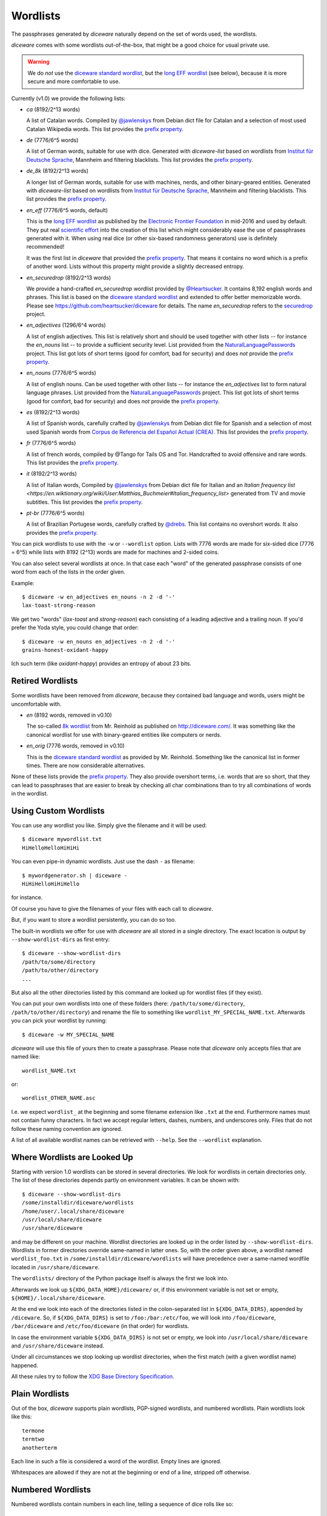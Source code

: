 Wordlists
=========

The passphrases generated by `diceware` naturally depend on the set of
words used, the wordlists.

`diceware` comes with some wordlists out-of-the-box, that might be a
good choice for usual private use.

.. warning::
         We do *not* use the `diceware standard wordlist`_,
         but the `long EFF wordlist`_ (see below), because it is more secure
         and more comfortable to use.

Currently (v1.0) we provide the following lists:

- `ca` (8192/2^13 words)

  A list of Catalan words. Compiled by `@jawlenskys`_ from Debian dict file for
  Catalan and a selection of most used Catalan Wikipedia words. This list
  provides the `prefix property`_.

- `de` (7776/6^5 words)

  A list of German words, suitable for use with dice. Generated with
  `diceware-list` based on wordlists from `Institut für Deutsche Sprache`_,
  Mannheim and filtering blacklists. This list provides the `prefix property`_.

- `de_8k` (8192/2^13 words)

  A longer list of German words, suitable for use with machines, nerds, and
  other binary-geared entities. Generated with `diceware-list` based on
  wordlists from `Institut für Deutsche Sprache`_, Mannheim and filtering
  blacklists. This list provides the `prefix property`_.

- `en_eff` (7776/6^5 words, default)

  This is the `long EFF wordlist`_ as published by the `Electronic Frontier
  Foundation`_ in mid-2016 and used by default. They put real `scientific
  effort`_ into the creation of this list which might considerably ease the
  use of passphrases generated with it. When using real dice (or other
  six-based randomness generators) use is definitely recommended!

  It was the first list in `diceware` that provided the
  `prefix property`_. That means it contains no word which is a prefix
  of another word. Lists without this property might provide a slightly
  decreased entropy.

- `en_securedrop` (8192/2^13 words)

  We provide a hand-crafted `en_securedrop` wordlist provided
  by `@Heartsucker`_. It contains 8,192 english words and
  phrases. This list is based on the `diceware standard wordlist`_ and
  extended to offer better memorizable words. Please see
  https://github.com/heartsucker/diceware for details. The name
  `en_securedrop` refers to the `securedrop`_ project.

- `en_adjectives` (1296/6^4 words)

  A list of english adjectives. This list is relatively short and should be
  used together with other lists -- for instance the `en_nouns` list -- to
  provide a sufficient security level. List provided from the
  `NaturalLanguagePasswords`_ project. This list got lots of short terms (good
  for comfort, bad for security) and does *not* provide the `prefix property`_.

- `en_nouns` (7776/6^5 words)

  A list of english nouns. Can be used together with other lists -- for
  instance the `en_adjectives` list to form natural language phrases. List
  provided from the `NaturalLanguagePasswords`_ project. This list got lots of
  short terms (good for comfort, bad for security) and does *not* provide the
  `prefix property`_.

- `es` (8192/2^13 words)

  A list of Spanish words, carefully crafted by `@jawlenskys`_ from Debian dict
  file for Spanish and a selection of most used Spanish words from `Corpus de
  Referencia del Español Actual (CREA)`_. This list provides the `prefix
  property`_.

- `fr` (7776/6^5 words)

  A list of french words, compiled by @Tango for Tails OS and Tor. Handcrafted
  to avoid offensive and rare words. This list provides the `prefix property`_.

- `it` (8192/2^13 words)

  A list of Italian words, Compiled by `@jawlenskys`_ from Debian dict file for
  Italian and an `Italian frequency list
  <https://en.wiktionary.org/wiki/User:Matthias_Buchmeier#Italian_frequency_list>`
  generated from TV and movie subtitles.  This list provides the `prefix
  property`_.

- `pt-br` (7776/6^5 words)

  A list of Brazilian Portugese words, carefully crafted by `@drebs`_. This
  list contains no overshort words. It also provides the `prefix property`_.


You can pick wordlists to use with the ``-w`` or ``--wordlist`` option. Lists
with 7776 words are made for six-sided dice (7776 = 6^5) while lists with 8192
(2^13) words are made for machines and 2-sided coins.

You can also select several wordlists at once. In that case each "word" of the
generated passphrase consists of one word from each of the lists in the order
given.

Example::

   $ diceware -w en_adjectives en_nouns -n 2 -d '-'
   lax-toast-strong-reason

We get two "words" (`lax-toast` and `strong-reason`) each consisting of a
leading adjective and a trailing noun.
If you'd prefer the Yoda style, you could change that order::

   $ diceware -w en_nouns en_adjectives -n 2 -d '-'
   grains-honest-oxidant-happy

Ich such term (like `oxidant-happy`) provides an entropy of about 23 bits.


Retired Wordlists
-----------------

Some wordlists have been removed from `diceware`, because they contained bad
language and words, users might be uncomfortable with.

- `en` (8192 words, removed in v0.10)

  The so-called `8k wordlist`_ from Mr. Reinhold as published on
  http://diceware.com/. It was something like the canonical wordlist for use
  with binary-geared entities like computers or nerds.

- `en_orig` (7776 words, removed in v0.10)

  This is the `diceware standard wordlist`_ as provided by
  Mr. Reinhold. Something like the canonical list in former times.
  There are now considerable alternatives.

None of these lists provide the `prefix property`_. They also provide overshort
terms, i.e. words that are so short, that they can lead to passphrases that are
easier to break by checking all char combinations than to try all combinations
of words in the wordlist.


Using Custom Wordlists
----------------------

You can use any wordlist you like. Simply give the filename and it
will be used::

  $ diceware mywordlist.txt
  HiHelloHelloHiHiHi

You can even pipe-in dynamic wordlists. Just use the dash ``-`` as
filename::

  $ mywordgenerator.sh | diceware -
  HiHiHelloHiHiHello

for instance.

Of course you have to give the filenames of your files with each call
to `diceware`.

But, if you want to store a wordlist persistently, you can do so too.

The built-in wordlists we offer for use with `diceware` are all stored in a
single directory. The exact location is output by ``--show-wordlist-dirs`` as
first entry::

  $ diceware --show-wordlist-dirs
  /path/to/some/directory
  /path/to/other/directory
  ...

But also all the other directories listed by this command are looked up for
wordlist files (if they exist).

You can put your own wordlists into one of these folders (here:
``/path/to/some/directory``, ``/path/to/other/directory``) and rename the file
to something like ``wordlist_MY_SPECIAL_NAME.txt``. Afterwards you can pick
your wordlist by running::

  $ diceware -w MY_SPECIAL_NAME

`diceware` will use this file of yours then to create a
passphrase. Please note that `diceware` only accepts files that are
named like::

  wordlist_NAME.txt

or::

  wordlist_OTHER_NAME.asc

I.e. we expect ``wordlist_`` at the beginning and some filename
extension like ``.txt`` at the end. Furthermore names must not contain
funny characters. In fact we accept regular letters, dashes, numbers,
and underscores only. Files that do not follow these naming convention
are ignored.

A list of all available wordlist names can be retrieved with ``--help``. See
the ``--wordlist`` explanation.


Where Wordlists are Looked Up
-----------------------------

Starting with version 1.0 wordlists can be stored in several directories.  We
look for wordlists in certain directories only.  The list of these directories
depends partly on environment variables. It can be shown with::

    $ diceware --show-wordlist-dirs
    /some/installdir/diceware/wordlists
    /home/user/.local/share/diceware
    /usr/local/share/diceware
    /usr/share/diceware

and may be different on your machine. Wordlist directories are looked up in the
order listed by ``--show-wordlist-dirs``. Wordlists in former directories
override same-named in latter ones.  So, with the order given above, a wordlist
named ``wordlist_foo.txt`` in ``/some/installdir/diceware/wordlists`` will have
precedence over a same-named wordfile located in ``/usr/share/diceware``.

The ``wordlists/`` directory of the Python package itself is always the first
we look into.

Afterwards we look up ``${XDG_DATA_HOME}/diceware/`` or, if this environment
variable is not set or empty, ``${HOME}/.local/share/diceware``.

At the end we look into each of the directories listed in the
colon-separated list in ``${XDG_DATA_DIRS}``, appended by ``/diceware``. So, if
``${XDG_DATA_DIRS}`` is set to ``/foo:/bar:/etc/foo``, we will look into
``/foo/diceware``, ``/bar/diceware`` and ``/etc/foo/diceware`` (in that order)
for wordlists.

In case the environment variable ``${XDG_DATA_DIRS}`` is not set or empty, we
look into ``/usr/local/share/diceware`` and ``/usr/share/diceware`` instead.

Under all circumstances we stop looking up wordlist directories, when the first
match (with a given wordlist name) happened.

All these rules try to follow the `XDG Base Directory Specification`_.


Plain Wordlists
---------------

Out of the box, `diceware` supports plain wordlists, PGP-signed
wordlists, and numbered wordlists. Plain wordlists look like this::

  termone
  termtwo
  anotherterm

Each line in such a file is considered a word of the wordlist. Empty
lines are ignored.

Whitespaces are allowed if they are not at the beginning or end of a
line, stripped off otherwise.


Numbered Wordlists
------------------

Numbered wordlists contain numbers in each line, telling a
sequence of dice rolls like so::

  11111    aterm
  11112    anotherterm
  ...

`diceware` detects such lines and in this case extracts ``aterm`` and
``anotherterm`` as wordlist entries.

Apart from simple digits written next to each other, `diceware` also
accepts numbers separated by dashes like this::

  1-1-1-1-1   aterm
  1-1-1-1-2   anotherterm

which is handy when working with wordlists for dice with more than 9
sides.


PGP-signed Wordlists
--------------------

PGP-signed wordlists are wordlists (ordinary or numbered ones), that
have been cryptographically signed with PGP or GPG. They look like
this::

  -----BEGIN PGP SIGNED MESSAGE-----
  Hash: SHA512

  foo
  bar
  baz

  -----BEGIN PGP SIGNATURE-----
  Version: GnuPG v1

  iJwEAQEKAAYFAlW00GEACgkQ+5ktCoLaPzSutwP8DVgdjBFqRXNKaZlvd8pR+P3k
  8xx5XLC0OFwZQFx4Ls8xl3+/xfvCNxCGSZjD6BGPzNZCK7bmQQYWcrsoEyX5jAC3
  dXjAPj0nct/PkJQlrUjUI2qrO0dFfU7sRj0Gn9TOlQQkKoQVwy7pY/6HaScGNepL
  J8BNUPYdOWeVgxY1jSY=
  =WXfu
  -----END PGP SIGNATURE-----

and are normally stored with the ``.asc`` filename extension. Signed
wordlists can be verified to detect changes, although this is not
automatically done by `diceware`.

.. warning:: Diceware does *not* automatically verify PGP-signed
             files.

.. _`8k wordlist`: http://world.std.com/~reinhold/diceware8k.txt
.. _`Corpus de Referencia del Español Actual (CREA)`: https://corpus.rae.es/lfrecuencias.html
.. _`diceware standard wordlist`: http://world.std.com/~reinhold/diceware.wordlist.asc
.. _`@drebs`: https://github.com/drebs
.. _`Electronic Frontier Foundation`: https://eff.org/
.. _`@Heartsucker`: https://github.com/heartsucker/
.. _`Institut für Deutsche Sprache`: https://www.ids-mannheim.de/derewo
.. _`@jawlenskys`: https://github.com/jawlenskys
.. _`long EFF wordlist`: https://www.eff.org/files/2016/07/18/eff_large_wordlist.txt
.. _`NaturalLanguagePasswords`: https://github.com/NaturalLanguagePasswords
.. _`prefix property`: https://en.wikipedia.org/wiki/Prefix_code
.. _`scientific effort`: https://www.eff.org/deeplinks/2016/07/new-wordlists-random-passphrases
.. _`securedrop`: https://github.com/freedomofpress/securedrop
.. _`XDG Base Directory Specification`: https://specifications.freedesktop.org/basedir-spec/latest/
